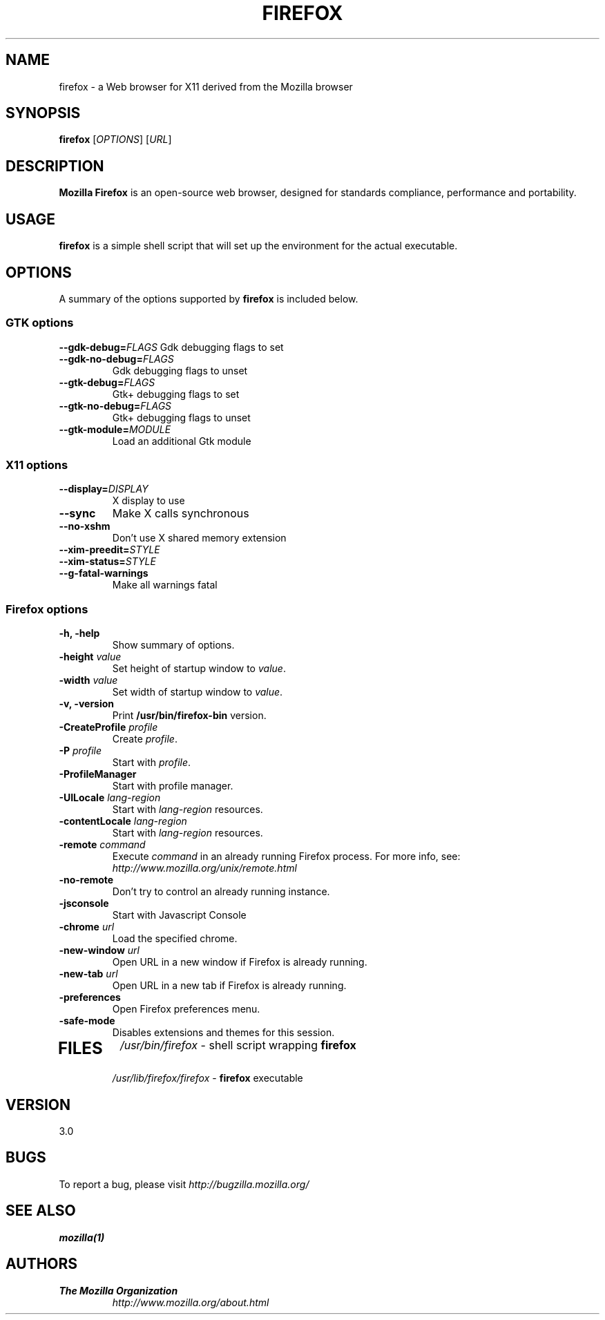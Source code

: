 .TH FIREFOX 1 "January 04, 2006" firefox "Linux User's Manual"
.SH NAME
firefox \- a Web browser for X11 derived from the Mozilla browser

.SH SYNOPSIS
.B firefox
[\fIOPTIONS\fR] [\fIURL\fR]

.SH DESCRIPTION
\fBMozilla Firefox\fR is an open-source web browser, designed for
standards compliance, performance and portability.

.SH USAGE
\fBfirefox\fR is a simple shell script that will set up the
environment for the actual executable.

.SH OPTIONS
A summary of the options supported by \fBfirefox\fR is included below.

.SS "GTK options"
\fB\-\-gdk-debug=\fR\fIFLAGS\fR
Gdk debugging flags to set
.TP
\fB\-\-gdk-no-debug=\fR\fIFLAGS\fR
Gdk debugging flags to unset
.TP
\fB\-\-gtk-debug=\fR\fIFLAGS\fR
Gtk+ debugging flags to set
.TP
\fB\-\-gtk-no-debug=\fR\fIFLAGS\fR
Gtk+ debugging flags to unset
.TP
\fB\-\-gtk-module=\fR\fIMODULE\fR
Load an additional Gtk module

.SS "X11 options"
.TP
.BI \-\-display= DISPLAY
X display to use
.TP
.B \--sync
Make X calls synchronous
.TP
.B \-\-no-xshm
Don't use X shared memory extension
.TP
.BI \-\-xim-preedit= STYLE
.TP
.BI \-\-xim-status= STYLE
.TP
.B \-\-g-fatal-warnings
Make all warnings fatal

.SS "Firefox options"
.TP
.B \-h, \-help
Show summary of options.
.TP
\fB\-height\fR \fIvalue\fR
Set height of startup window to \fIvalue\fR.
.TP
\fB\-width\fR \fIvalue\fR
Set width of startup window to \fIvalue\fR.
.TP
.B \-v, \-version
Print \fB/usr/bin/firefox-bin\fR version.
.TP
\fB\-CreateProfile\fR \fIprofile\fR
Create \fIprofile\fR.
.TP
\fB\-P\fR \fIprofile\fR
Start with \fIprofile\fR.
.TP
.B \-ProfileManager
Start with profile manager.
.TP
\fB\-UILocale\fR \fIlang-region\fR
Start with \fIlang-region\fR resources.
.TP
\fB\-contentLocale\fR \fIlang-region\fR
Start with \fIlang-region\fR resources.
.TP
\fB\-remote\fR \fIcommand\fR
Execute \fIcommand\fR in an already running Firefox process.  For more info,
see: \fIhttp://www.mozilla.org/unix/remote.html\fR
.TP
.B \-no-remote
Don't try to control an already running instance.
.TP
.B \-jsconsole
Start with Javascript Console
.TP
\fB\-chrome\fR \fIurl\fR
Load the specified chrome.
.TP
\fB\-new-window\fR \fIurl\fR
Open URL in a new window if Firefox is already running.
.TP
\fB\-new-tab\fR \fIurl\fR
Open URL in a new tab if Firefox is already running.
.TP
\fB\-preferences\fR
Open Firefox preferences menu.
.TP
.B \-safe-mode
Disables extensions and themes for this session.
.TP

.SH FILES
\fI/usr/bin/firefox\fR - shell script wrapping
\fBfirefox\fR
.br
\fI/usr/lib/firefox/firefox\fR - \fBfirefox\fR
executable

.SH VERSION
3.0

.SH BUGS
To report a bug, please visit \fIhttp://bugzilla.mozilla.org/\fR

.SH "SEE ALSO"
.BR mozilla(1)

.SH AUTHORS
.TP
.B The Mozilla Organization
.I http://www.mozilla.org/about.html
